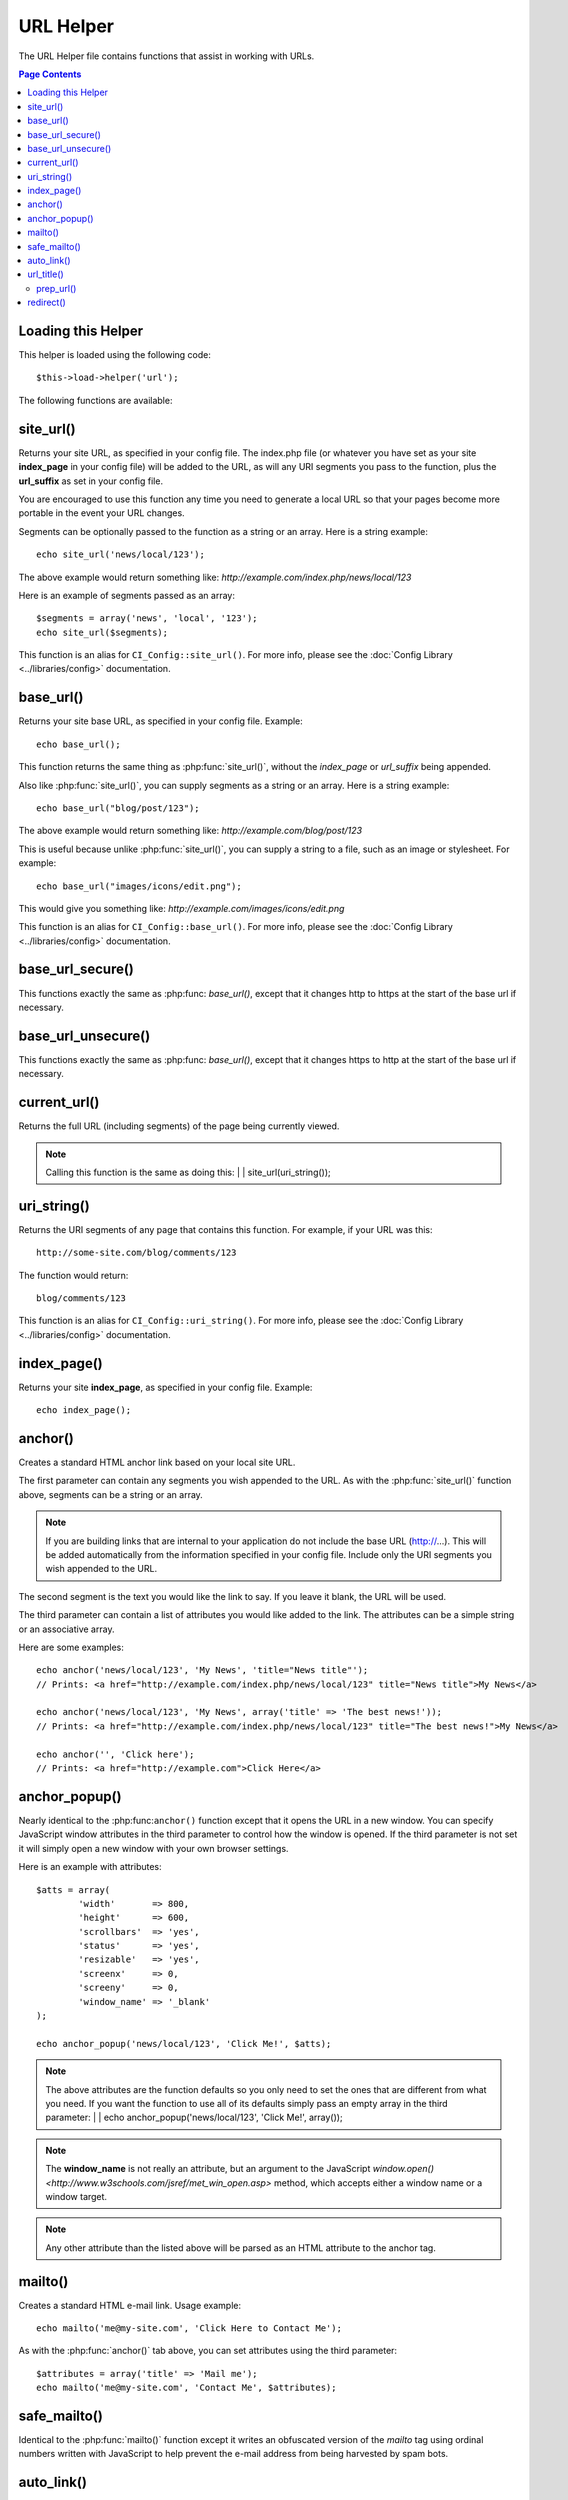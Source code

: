 ##########
URL Helper
##########

The URL Helper file contains functions that assist in working with URLs.

.. contents:: Page Contents

Loading this Helper
===================

This helper is loaded using the following code::

	$this->load->helper('url');

The following functions are available:

site_url()
==========

.. php:function:: site_url($uri = '')

	:param	string	$uri: URI string
	:returns:	string

Returns your site URL, as specified in your config file. The index.php
file (or whatever you have set as your site **index_page** in your config
file) will be added to the URL, as will any URI segments you pass to the
function, plus the **url_suffix** as set in your config file.

You are encouraged to use this function any time you need to generate a
local URL so that your pages become more portable in the event your URL
changes.

Segments can be optionally passed to the function as a string or an
array. Here is a string example::

	echo site_url('news/local/123');

The above example would return something like:
*http://example.com/index.php/news/local/123*

Here is an example of segments passed as an array::

	$segments = array('news', 'local', '123');
	echo site_url($segments);

This function is an alias for ``CI_Config::site_url()``. For more info,
please see the :doc:`Config Library <../libraries/config>` documentation.

base_url()
===========

.. php:function:: base_url($uri = '')

	:param	string	$uri: URI string
	:returns:	string

Returns your site base URL, as specified in your config file. Example::

	echo base_url();

This function returns the same thing as :php:func:`site_url()`, without
the *index_page* or *url_suffix* being appended.

Also like :php:func:`site_url()`, you can supply segments as a string or
an array. Here is a string example::

	echo base_url("blog/post/123");

The above example would return something like:
*http://example.com/blog/post/123*

This is useful because unlike :php:func:`site_url()`, you can supply a
string to a file, such as an image or stylesheet. For example::

	echo base_url("images/icons/edit.png");

This would give you something like:
*http://example.com/images/icons/edit.png*

This function is an alias for ``CI_Config::base_url()``. For more info,
please see the :doc:`Config Library <../libraries/config>` documentation.

base_url_secure()
=================

.. php:function:: base_url_secure($uri = '')

	:param	string	$uri: URI string
	:returns:	string

This functions exactly the same as :php:func: `base_url()`, except that it changes 
http to https at the start of the base url if necessary.

base_url_unsecure()
=================

.. php:function:: base_url_unsecure($uri = '')

	:param	string	$uri: URI string
	:returns:	string

This functions exactly the same as :php:func: `base_url()`, except that it changes 
https to http at the start of the base url if necessary.

current_url()
=============

.. php:function:: current_url()

	:returns:	string

Returns the full URL (including segments) of the page being currently
viewed.

.. note:: Calling this function is the same as doing this:
	|
	| site_url(uri_string());

uri_string()
============

.. php:function:: uri_string()

	:returns:	string

Returns the URI segments of any page that contains this function.
For example, if your URL was this::

	http://some-site.com/blog/comments/123

The function would return::

	blog/comments/123

This function is an alias for ``CI_Config::uri_string()``. For more info,
please see the :doc:`Config Library <../libraries/config>` documentation.

index_page()
============

.. php:function:: index_page()

	:returns:	string

Returns your site **index_page**, as specified in your config file.
Example::

	echo index_page();

anchor()
========

.. php:function:: anchor($uri = '', $title = '', $attributes = '')

	:param	string	$uri: URI string
	:param	string	$title: Anchor title
	:param	mixed	$attributes: HTML attributes
	:returns:	string

Creates a standard HTML anchor link based on your local site URL.

The first parameter can contain any segments you wish appended to the
URL. As with the :php:func:`site_url()` function above, segments can
be a string or an array.

.. note:: If you are building links that are internal to your application
	do not include the base URL (http://...). This will be added
	automatically from the information specified in your config file.
	Include only the URI segments you wish appended to the URL.

The second segment is the text you would like the link to say. If you
leave it blank, the URL will be used.

The third parameter can contain a list of attributes you would like
added to the link. The attributes can be a simple string or an
associative array.

Here are some examples::

	echo anchor('news/local/123', 'My News', 'title="News title"');
	// Prints: <a href="http://example.com/index.php/news/local/123" title="News title">My News</a>

	echo anchor('news/local/123', 'My News', array('title' => 'The best news!'));
	// Prints: <a href="http://example.com/index.php/news/local/123" title="The best news!">My News</a>

	echo anchor('', 'Click here');
	// Prints: <a href="http://example.com">Click Here</a>

anchor_popup()
==============

.. php:function:: anchor_popup($uri = '', $title = '', $attributes = FALSE)

	:param	string	$uri: URI string
	:param	string	$title: Anchor title
	:param	mixed	$attributes: HTML attributes
	:returns:	string

Nearly identical to the :php:func:``anchor()`` function except that it
opens the URL in a new window. You can specify JavaScript window
attributes in the third parameter to control how the window is opened.
If the third parameter is not set it will simply open a new window with
your own browser settings.

Here is an example with attributes::

	$atts = array(
		'width'       => 800,
		'height'      => 600,
		'scrollbars'  => 'yes',
		'status'      => 'yes',
		'resizable'   => 'yes',
		'screenx'     => 0,
		'screeny'     => 0,
		'window_name' => '_blank'
	);

	echo anchor_popup('news/local/123', 'Click Me!', $atts);

.. note:: The above attributes are the function defaults so you only need to
	set the ones that are different from what you need. If you want the
	function to use all of its defaults simply pass an empty array in the
	third parameter:
	|
	| echo anchor_popup('news/local/123', 'Click Me!', array());

.. note:: The **window_name** is not really an attribute, but an argument to
	the JavaScript `window.open() <http://www.w3schools.com/jsref/met_win_open.asp>`
	method, which accepts either a window name or a window target.

.. note:: Any other attribute than the listed above will be parsed as an
	HTML attribute to the anchor tag.

mailto()
========

.. php:function:: mailto($email, $title = '', $attributes = '')

	:param	string	$email: E-mail address
	:param	string	$title: Anchor title
	:param	mixed	$attributes: HTML attributes
	:returns:	string

Creates a standard HTML e-mail link. Usage example::

	echo mailto('me@my-site.com', 'Click Here to Contact Me');

As with the :php:func:`anchor()` tab above, you can set attributes using the
third parameter::

	$attributes = array('title' => 'Mail me');
	echo mailto('me@my-site.com', 'Contact Me', $attributes);

safe_mailto()
=============

.. php:function:: safe_mailto($email, $title = '', $attributes = '')

	:param	string	$email: E-mail address
	:param	string	$title: Anchor title
	:param	mixed	$attributes: HTML attributes
	:returns:	string

Identical to the :php:func:`mailto()` function except it writes an obfuscated
version of the *mailto* tag using ordinal numbers written with JavaScript to
help prevent the e-mail address from being harvested by spam bots.

auto_link()
===========

.. php:function:: auto_link($str, $type = 'both', $popup = FALSE)

	:param	string	$str: Input string
	:param	string	$type: Link type ('email', 'url' or 'both')
	:param	bool	$popup: Whether to create popup links
	:returns:	string

Automatically turns URLs and e-mail addresses contained in a string into
links. Example::

	$string = auto_link($string);

The second parameter determines whether URLs and e-mails are converted or
just one or the other. Default behavior is both if the parameter is not
specified. E-mail links are encoded as :php:func:`safe_mailto()` as shown
above.

Converts only URLs::

	$string = auto_link($string, 'url');

Converts only e-mail addresses::

	$string = auto_link($string, 'email');

The third parameter determines whether links are shown in a new window.
The value can be TRUE or FALSE (boolean)::

	$string = auto_link($string, 'both', TRUE);

url_title()
===========

.. php:function:: url_title($str, $separator = '-', $lowercase = FALSE)

	:param	string	$str: Input string
	:param	string	$separator: Word separator
	:param	string	$lowercase: Whether to transform the output string to lower-case
	:returns:	string

Takes a string as input and creates a human-friendly URL string. This is
useful if, for example, you have a blog in which you'd like to use the
title of your entries in the URL. Example::

	$title = "What's wrong with CSS?";
	$url_title = url_title($title);
	// Produces: Whats-wrong-with-CSS

The second parameter determines the word delimiter. By default dashes
are used. Preferred options are: **-** (dash) or **_** (underscore)

Example::

	$title = "What's wrong with CSS?";
	$url_title = url_title($title, 'underscore');
	// Produces: Whats_wrong_with_CSS

.. note:: Old usage of 'dash' and 'underscore' as the second parameter
	is DEPRECATED.

The third parameter determines whether or not lowercase characters are
forced. By default they are not. Options are boolean TRUE/FALSE.

Example::

	$title = "What's wrong with CSS?";
	$url_title = url_title($title, 'underscore', TRUE);
	// Produces: whats_wrong_with_css

prep_url()
----------

.. php:function:: prep_url($str = '')

	:param	string	$str: URL string
	:returns:	string

This function will add http:// in the event that a protocol prefix
is missing from a URL.

Pass the URL string to the function like this::

	$url = prep_url('example.com');

redirect()
==========

.. php:function:: redirect($uri = '', $method = 'auto', $code = NULL)

	:param	string	$uri: URI string
	:param	string	$method: Redirect method ('auto', 'location' or 'refresh')
	:param	string	$code: HTTP Response code (usually 302 or 303)
	:returns:	void

Does a "header redirect" to the URI specified. If you specify the full
site URL that link will be built, but for local links simply providing
the URI segments to the controller you want to direct to will create the
link. The function will build the URL based on your config file values.

The optional second parameter allows you to force a particular redirection
method. The available methods are **auto**, **location** and **refresh**,
with location being faster but less reliable on IIS servers.
The default is **auto**, which will attempt to intelligently choose the
method based on the server environment.

The optional third parameter allows you to send a specific HTTP Response
Code - this could be used for example to create 301 redirects for search
engine purposes. The default Response Code is 302. The third parameter is
*only* available with **location** redirects, and not *refresh*. Examples::

	if ($logged_in == FALSE)
	{      
		redirect('/login/form/');
	}

	// with 301 redirect
	redirect('/article/13', 'location', 301);

.. note:: In order for this function to work it must be used before anything
	is outputted to the browser since it utilizes server headers.

.. note:: For very fine grained control over headers, you should use the
	`Output Library </libraries/output>` ``set_header()`` method.

.. note:: To IIS users: if you hide the `Server` HTTP header, the *auto*
	method won't detect IIS, in that case it is advised you explicitly
	use the **refresh** method.

.. note:: When the **location** method is used, an HTTP status code of 303
	will *automatically* be selected when the page is currently accessed
	via POST and HTTP/1.1 is used.

.. important:: This function will terminate script execution.